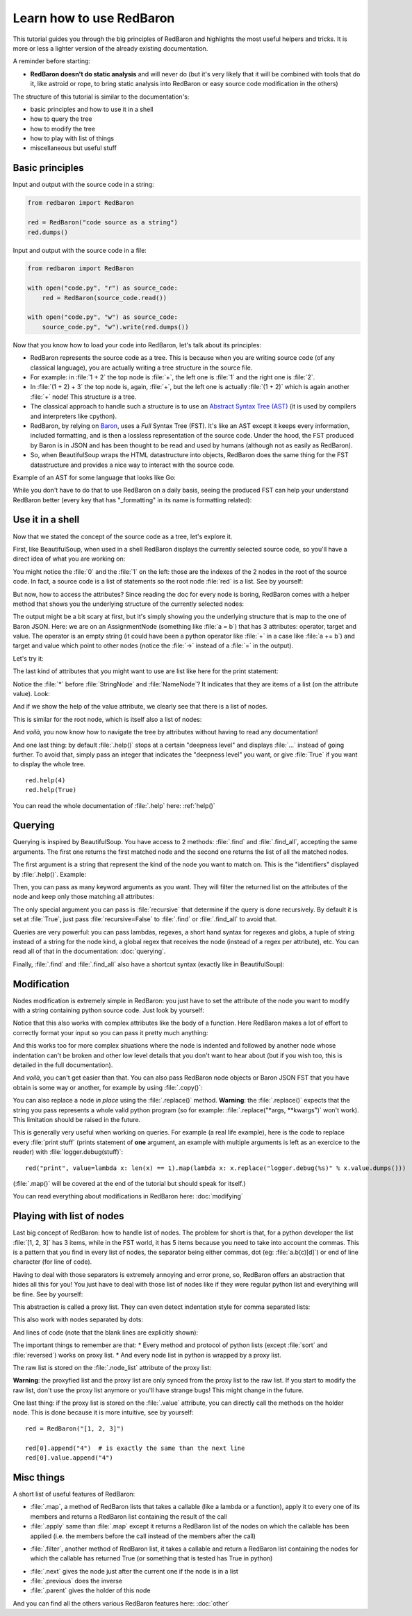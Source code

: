 .. ipython:: python
    :suppress:

    import sys
    sys.path.append("..")

    import redbaron
    redbaron.ipython_behavior = False
    from redbaron import RedBaron

Learn how to use RedBaron
=========================

This tutorial guides you through the big principles of RedBaron and
highlights the most useful helpers and tricks. It is more or less
a lighter version of the already existing documentation.

A reminder before starting:

* **RedBaron doesn't do static analysis** and will never do (but it's
  very likely that it will be combined with tools that do it, like
  astroid or rope, to bring static analysis into RedBaron or easy source
  code modification in the others)

The structure of this tutorial is similar to the documentation's:

* basic principles and how to use it in a shell
* how to query the tree
* how to modify the tree
* how to play with list of things
* miscellaneous but useful stuff

Basic principles
----------------

Input and output with the source code in a string:

.. code-block:: python

    from redbaron import RedBaron

    red = RedBaron("code source as a string")
    red.dumps()

Input and output with the source code in a file:

.. code-block:: python

    from redbaron import RedBaron

    with open("code.py", "r") as source_code:
        red = RedBaron(source_code.read())

    with open("code.py", "w") as source_code:
        source_code.py", "w").write(red.dumps())

Now that you know how to load your code into RedBaron, let's talk about its principles:

* RedBaron represents the source code as a tree. This is because when you are writing source code (of any classical language), you are actually writing a tree structure in the source file.
* For example: in :file:`1 + 2` the top node is :file:`+`, the left one is :file:`1` and the right one is :file:`2`.
* In :file:`(1 + 2) + 3` the top node is, again, :file:`+`, but the left one is actually :file:`(1 + 2)` which is again another :file:`+` node! This structure *is* a tree.
* The classical approach to handle such a structure is to use an `Abstract Syntax Tree (AST) <https://en.wikipedia.org/wiki/Abstract_syntax_tree>`_ (it is used by compilers and interpreters like cpython).
* RedBaron, by relying on `Baron <https://github.com/psycojoker/baron>`_, uses a *Full* Syntax Tree (FST). It's like an AST except it keeps every information, included formatting, and is then a lossless representation of the source code. Under the hood, the FST produced by Baron is in JSON and has been thought to be read and used by humans (although not as easily as RedBaron).
* So, when BeautifulSoup wraps the HTML datastructure into objects, RedBaron does the same thing for the FST datastructure and provides a nice way to interact with the source code.

Example of an AST for some language that looks like Go:

.. image:: ast.png

While you don't have to do that to use RedBaron on a daily basis, seeing
the produced FST can help your understand RedBaron better (every key
that has "_formatting" in its name is formatting related):

.. ipython:: python

    import json

    red = RedBaron("1+2")
    print json.dumps(red.fst(), indent=4)  # json.dumps is used for pretty printing

Use it in a shell
-----------------

Now that we stated the concept of the source code as a tree, let's explore it.

First, like BeautifulSoup, when used in a shell RedBaron displays the currently
selected source code, so you'll have a direct idea of what you are working on:

.. ipython:: python

    red = RedBaron("stuff = 1 + 2\nprint 'Hello', stuff")
    red

You might notice the :file:`0` and the :file:`1` on the left: those are the
indexes of the 2 nodes in the root of the source code. In fact, a source code is
a list of statements so the root node :file:`red` is a list. See by yourself:

.. ipython:: python

    red[0]
    red[1]

But now, how to access the attributes? Since reading the doc for every node is
boring, RedBaron comes with a helper method that shows you the underlying
structure of the currently selected nodes:

.. ipython:: python

    red[0]
    red[0].help()

The output might be a bit scary at first, but it's simply showing you the
underlying structure that is map to the one of Baron JSON. Here: we are
on an AssignmentNode (something like :file:`a = b`) that has 3 attributes:
operator, target and value. The operator is an empty string (it could have been
a python operator like :file:`+` in a case like :file:`a += b`) and target and
value which point to other nodes (notice the :file:`->` instead of a :file:`=`
in the output).

Let's try it:

.. ipython:: python

    red[0]
    red[0].operator
    red[0].target
    red[0].value

The last kind of attributes that you might want to use are list like here for the print
statement:

.. ipython:: python

    red[1].help()

Notice the :file:`*` before :file:`StringNode` and :file:`NameNode`? It
indicates that they are items of a list (on the attribute value). Look:

.. ipython:: python

    red[1]
    red[1].value
    red[1].value[0]
    red[1].value[1]

And if we show the help of the value attribute, we clearly see that
there is a list of nodes.

.. ipython:: python

    red[1].value.help()

This is similar for the root node, which is itself also a list of nodes:

.. ipython:: python

    red.help()

And *voilà*, you now know how to navigate the tree by attributes without having
to read any documentation!

And one last thing: by default :file:`.help()` stops at a certain
"deepness level" and displays :file:`...` instead of going further. To
avoid that, simply pass an integer that indicates the "deepness level"
you want, or give :file:`True` if you want to display the whole tree.

::

    red.help(4)
    red.help(True)

You can read the whole documentation of :file:`.help` here: :ref:`help()`

Querying
--------

Querying is inspired by BeautifulSoup. You have access to 2 methods:
:file:`.find` and :file:`.find_all`, accepting the same arguments. The
first one returns the first matched node and the second one returns
the list of all the matched nodes.

The first argument is a string that represent the kind of the node you want to
match on. This is the "identifiers" displayed by :file:`.help()`. Example:

.. ipython:: python

    red
    red.help()
    red.find("assignment")
    red.find("print")
    red.find_all("int")

Then, you can pass as many keyword arguments as you want. They will
filter the returned list on the attributes of the node and keep only
those matching all attributes:

.. ipython:: python

    red.find("int", value=2)

The only special argument you can pass is :file:`recursive` that determine if
the query is done recursively. By default it is set at :file:`True`, just pass
:file:`recursive=False` to :file:`.find` or :file:`.find_all` to avoid that.

Queries are very powerful: you can pass lambdas, regexes, a short hand syntax for
regexes and globs, a tuple of string instead of a string for the node kind, a
global regex that receives the node (instead of a regex per attribute), etc.
You can read all of that in the documentation: :doc:`querying`.

Finally, :file:`.find` and :file:`.find_all` also have a shortcut syntax (exactly like
in BeautifulSoup):

.. ipython:: python

    red.int  # is the equivalent of red.find("int")
    red("int", value=2)  # is the equivalent of red.find_all("int", value=2)

Modification
------------

Nodes modification is extremely simple in RedBaron: you just have to set the
attribute of the node you want to modify with a string containing python source
code. Just look by yourself:

.. ipython:: python

    red
    red[0].target = "something_else"
    red[0].value = "42 * 34"
    red
    red[1].value = "'Hello World!'"
    red

Notice that this also works with complex attributes like the body of a
function. Here RedBaron makes a lot of effort to correctly format your input so
you can pass it pretty much anything:

.. ipython:: python

    red = RedBaron("def a():\n    pass")
    red[0].value = "1 + 1"
    red  # correctly indented
    red[0].value = "\n\n\n           stuff\n"
    red  # again

And this works too for more complex situations where the node is indented and
followed by another node whose indentation can't be broken and
other low level details that you don't want to hear about (but if you wish
too, this is detailed in the full documentation).

And *voilà*, you can't get easier than that. You can also pass RedBaron node
objects or Baron JSON FST that you have obtain is some way or another, for example by
using :file:`.copy()`:

.. ipython:: python

    red
    i = red[0].value.copy()
    red[1].value = i
    red

You can also replace a node *in place* using the :file:`.replace()` method.
**Warning**: the :file:`.replace()` expects that the string you pass
represents a whole valid python program (so for example: :file:`.replace("*args,
**kwargs")` won't work). This limitation should be raised in the future.

.. ipython:: python

    red
    red[0].value.replace("1234")
    red

This is generally very useful when working on queries. For example (a real life
example), here is the code to replace every :file:`print stuff` (prints
statement of **one** argument, an example with multiple arguments is left as an exercice to the
reader) with :file:`logger.debug(stuff)`:

::

    red("print", value=lambda x: len(x) == 1).map(lambda x: x.replace("logger.debug(%s)" % x.value.dumps()))

(:file:`.map()` will be covered at the end of the tutorial but should speak for itself.)

You can read everything about modifications in RedBaron here: :doc:`modifying`

Playing with list of nodes
--------------------------

Last big concept of RedBaron: how to handle list of nodes. The problem for
short is that, for a python developer the list :file:`[1, 2, 3]` has 3 items,
while in the FST world, it has 5 items because you need to take into account
the commas. This is a pattern that you find in every list of nodes, the
separator being either commas, dot (eg: :file:`a.b(c)[d]`) or end of line
character (for line of code).

Having to deal with those separators is extremely annoying and error
prone, so, RedBaron offers an abstraction that hides all this for you!
You just have to deal with those list of nodes like if they were regular
python list and everything will be fine. See by yourself:

.. ipython:: python

    red = RedBaron("[1, 2, 3]")
    red.help()
    red[0].value  # see: no explicit commas to deal with
    red[0].value.append("4")
    red  # comma has been added for us

This abstraction is called a proxy list. They can even detect
indentation style for comma separated lists:

.. ipython:: python

    red = RedBaron("[\n    1,\n    2,\n    3\n]")
    red
    red[0].value.append("caramba")
    red

This also work with nodes separated by dots:

.. ipython:: python

    red = RedBaron("a.b(c)[d]")
    red
    red[0].value.extend(["e", "(f)", "[g:h]"])
    red

And lines of code (note that the blank lines are explicitly shown):

.. ipython:: python

    red = RedBaron("a = 1\n\nprint a")
    red
    red.insert(1, "if a:\n    print 'a == 1'")
    red

The important things to remember are that:
* Every method and protocol of python lists (except :file:`sort` and :file:`reversed`) works on proxy list.
* And every node list in python is wrapped by a proxy list.

The raw list is stored on the :file:`.node_list` attribute of the proxy list:

.. ipython:: python

    red = RedBaron("[1, 2, 3]")
    red[0].node_list

**Warning**: the proxyfied list and the proxy list are only synced from the proxy
list to the raw list. If you start to modify the raw list, don't
use the proxy list anymore or you'll have strange bugs! This might change in
the future.

One last thing: if the proxy list is stored on the :file:`.value` attribute,
you can directly call the methods on the holder node.
This is done because it is more intuitive, see by yourself:

::

    red = RedBaron("[1, 2, 3]")

    red[0].append("4")  # is exactly the same than the next line
    red[0].value.append("4")

Misc things
-----------

A short list of useful features of RedBaron:

* :file:`.map`, a method of RedBaron lists that takes a callable (like a lambda or a function), apply it to every one of its members and returns a RedBaron list containing the result of the call
* :file:`.apply` same than :file:`.map` except it returns a RedBaron list of the nodes on which the callable has been applied (i.e. the members before the call instead of the members after the call)

.. ipython:: python

    red = RedBaron("[1, 2, 3]")
    red("int").map(lambda x: x.value + 42)
    red("int").apply(lambda x: x.value + 42)

* :file:`.filter`, another method of RedBaron list, it takes a callable and return a RedBaron list containing the nodes for which the callable has returned True (or something that is tested has True in python)

.. ipython:: python

    red = RedBaron("[1, 2, 3]")
    red("int").filter(lambda x: x.value % 2 == 1)  # odd numbers

* :file:`.next` gives the node just after the current one if the node is in a list
* :file:`.previous` does the inverse
* :file:`.parent` gives the holder of this node

.. ipython:: python

    red = RedBaron("[1, 2, 3]")
    red.int_
    red.int_.next
    red.int_.previous  # None because nothing is behind it
    red.int_.parent

And you can find all the others various RedBaron features here: :doc:`other`
